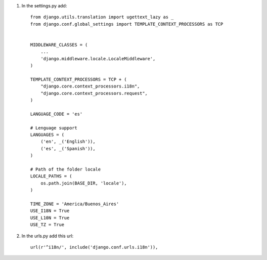 1. In the settings.py add::

	from django.utils.translation import ugettext_lazy as _
	from django.conf.global_settings import TEMPLATE_CONTEXT_PROCESSORS as TCP


	MIDDLEWARE_CLASSES = (
	    ...
	    'django.middleware.locale.LocaleMiddleware',
	)

	TEMPLATE_CONTEXT_PROCESSORS = TCP + (
	    "django.core.context_processors.i18n",
	    "django.core.context_processors.request",
	)

	LANGUAGE_CODE = 'es'

	# Lenguage support
	LANGUAGES = (
	    ('en', _('English')),
	    ('es', _('Spanish')),
	)

	# Path of the folder locale
	LOCALE_PATHS = (
	    os.path.join(BASE_DIR, 'locale'),
	)

	TIME_ZONE = 'America/Buenos_Aires'
	USE_I18N = True
	USE_L10N = True
	USE_TZ = True


2. In the urls.py add this url::

	url(r'^i18n/', include('django.conf.urls.i18n')),
